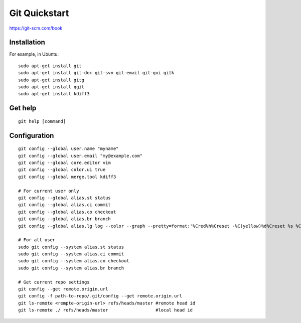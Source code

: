 Git Quickstart
==============

https://git-scm.com/book

Installation
------------
For example, in Ubuntu::

    sudo apt-get install git
    sudo apt-get install git-doc git-svn git-email git-gui gitk 
    sudo apt-get install gitg
    sudo apt-get install qgit
    sudo apt-get install kdiff3

Get help
--------
::

    git help [command]

Configuration
-------------
::

    git config --global user.name "myname"
    git config --global user.email "my@example.com"
    git config --global core.editor vim
    git config --global color.ui true
    git config --global merge.tool kdiff3 

    # For current user only
    git config --global alias.st status
    git config --global alias.ci commit
    git config --global alias.co checkout
    git config --global alias.br branch
    git config --global alias.lg log --color --graph --pretty=format:'%Cred%h%Creset -%C(yellow)%d%Creset %s %Cgreen(%cr) %C(bold blue)<%an>%Creset' --abbrev-commit

    # For all user
    sudo git config --system alias.st status
    sudo git config --system alias.ci commit
    sudo git config --system alias.co checkout
    sudo git config --system alias.br branch

    # Get current repo settings
    git config --get remote.origin.url
    git config -f path-to-repo/.git/config --get remote.origin.url
    git ls-remote <rempte-origin-url> refs/heads/master #remote head id
    git ls-remote ./ refs/heads/master                  #local head id

